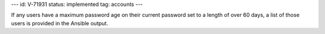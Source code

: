 ---
id: V-71931
status: implemented
tag: accounts
---

If any users have a maximum password age on their current password set to a
length of over 60 days, a list of those users is provided in the Ansible
output.
